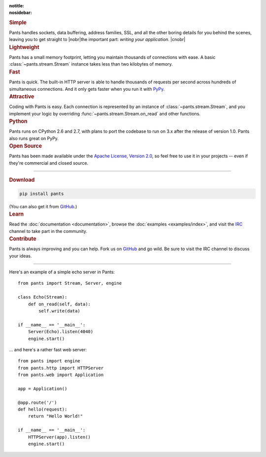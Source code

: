 :notitle:
:nosidebar:

.. |nobr| raw:: html

    <nobr>

.. |cnobr| raw:: html

    </nobr>


.. container:: row col2

    .. container:: item

        .. rubric:: Simple

        Pants handles sockets, data buffering, address families, SSL, and all
        the other boring details for you behind the scenes, leaving you to
        get straight to |nobr|\ the important part: *writing your application*.
        |cnobr|


    .. container:: item

        .. rubric:: Lightweight

        Pants has a small memory footprint, letting you maintain thousands of
        connections with ease. A basic :class:`~pants.stream.Stream` instance
        takes less than two kilobytes of memory.


    .. container:: item clear

        .. rubric:: Fast

        Pants is quick. The built-in HTTP server is able to handle thousands of
        requests per second across hundreds of simultaneous connections. And it
        only gets faster when you run it with `PyPy <http://pypy.org/>`_.


    .. container:: item

        .. rubric:: Attractive

        Coding with Pants is easy. Each connection is represented by an
        instance of :class:`~pants.stream.Stream`, and you implement your
        logic by overriding :func:`~pants.stream.Stream.on_read` and other
        functions.


    .. container:: item clear

        .. rubric:: Python

        Pants runs on CPython 2.6 and 2.7, with plans to port the codebase to
        run on 3.x after the release of version 1.0. Pants also runs great on
        PyPy.


    .. container:: item

        .. rubric:: Open Source

        Pants has been made available under the `Apache License, Version 2.0
        <http://www.apache.org/licenses/LICENSE-2.0.html>`_, so feel free to
        use it in your projects -- even if they're commercial and closed
        source.


------------


.. container:: row col3

    .. container:: item

        .. rubric:: Download

        .. code-block:: none

            pip install pants

        (You can also get it from `GitHub <https://github.com/ecdavis/Pants>`_.)

    .. container:: item

        .. rubric:: Learn

        Read the :doc:`documentation <documentation>`, browse the
        :doc:`examples <examples/index>`, and visit the `IRC
        <http://webchat.freenode.net/?channels=pantsmud>`_ channel to take
        part in the community.

    .. container:: item

        .. rubric:: Contribute

        Pants is always improving and you can help. Fork us on `GitHub
        <https://github.com/ecdavis/Pants>`_ and go wild. Be sure to visit the
        IRC channel to discuss your ideas.


------------

.. container:: row col2

    .. container:: item

        Here's an example of a simple echo server in Pants::

            from pants import Stream, Server, engine

            class Echo(Stream):
                def on_read(self, data):
                    self.write(data)

            if __name__ == '__main__':
                Server(Echo).listen(4040)
                engine.start()

    .. container:: item

        ... and here's a rather fast web server::

            from pants import engine
            from pants.http import HTTPServer
            from pants.web import Application

            app = Application()

            @app.route('/')
            def hello(request):
                return "Hello World!"

            if __name__ == '__main__':
                HTTPServer(app).listen()
                engine.start()
